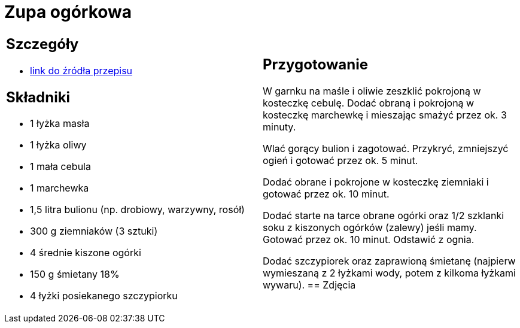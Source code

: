 = Zupa ogórkowa

[cols=".<a,.<a"]
[frame=none]
[grid=none]
|===
|
== Szczegóły
* https://www.kwestiasmaku.com/przepis/zupa-ogorkowa[link do źródła przepisu]

== Składniki
* 1 łyżka masła
* 1 łyżka oliwy
* 1 mała cebula
* 1 marchewka
* 1,5 litra bulionu (np. drobiowy, warzywny, rosół)
* 300 g ziemniaków (3 sztuki)
* 4 średnie kiszone ogórki
* 150 g śmietany 18%
* 4 łyżki posiekanego szczypiorku
|
== Przygotowanie
W garnku na maśle i oliwie zeszklić pokrojoną w kosteczkę cebulę. Dodać obraną i pokrojoną w kosteczkę marchewkę i mieszając smażyć przez ok. 3 minuty.

Wlać gorący bulion i zagotować. Przykryć, zmniejszyć ogień i gotować przez ok. 5 minut.

Dodać obrane i pokrojone w kosteczkę ziemniaki i gotować przez ok. 10 minut.

Dodać starte na tarce obrane ogórki oraz 1/2 szklanki soku z kiszonych ogórków (zalewy) jeśli mamy. Gotować przez ok. 10 minut. Odstawić z ognia.

Dodać szczypiorek oraz zaprawioną śmietanę (najpierw wymieszaną z 2 łyżkami wody, potem z kilkoma łyżkami wywaru).
== Zdjęcia
|===
